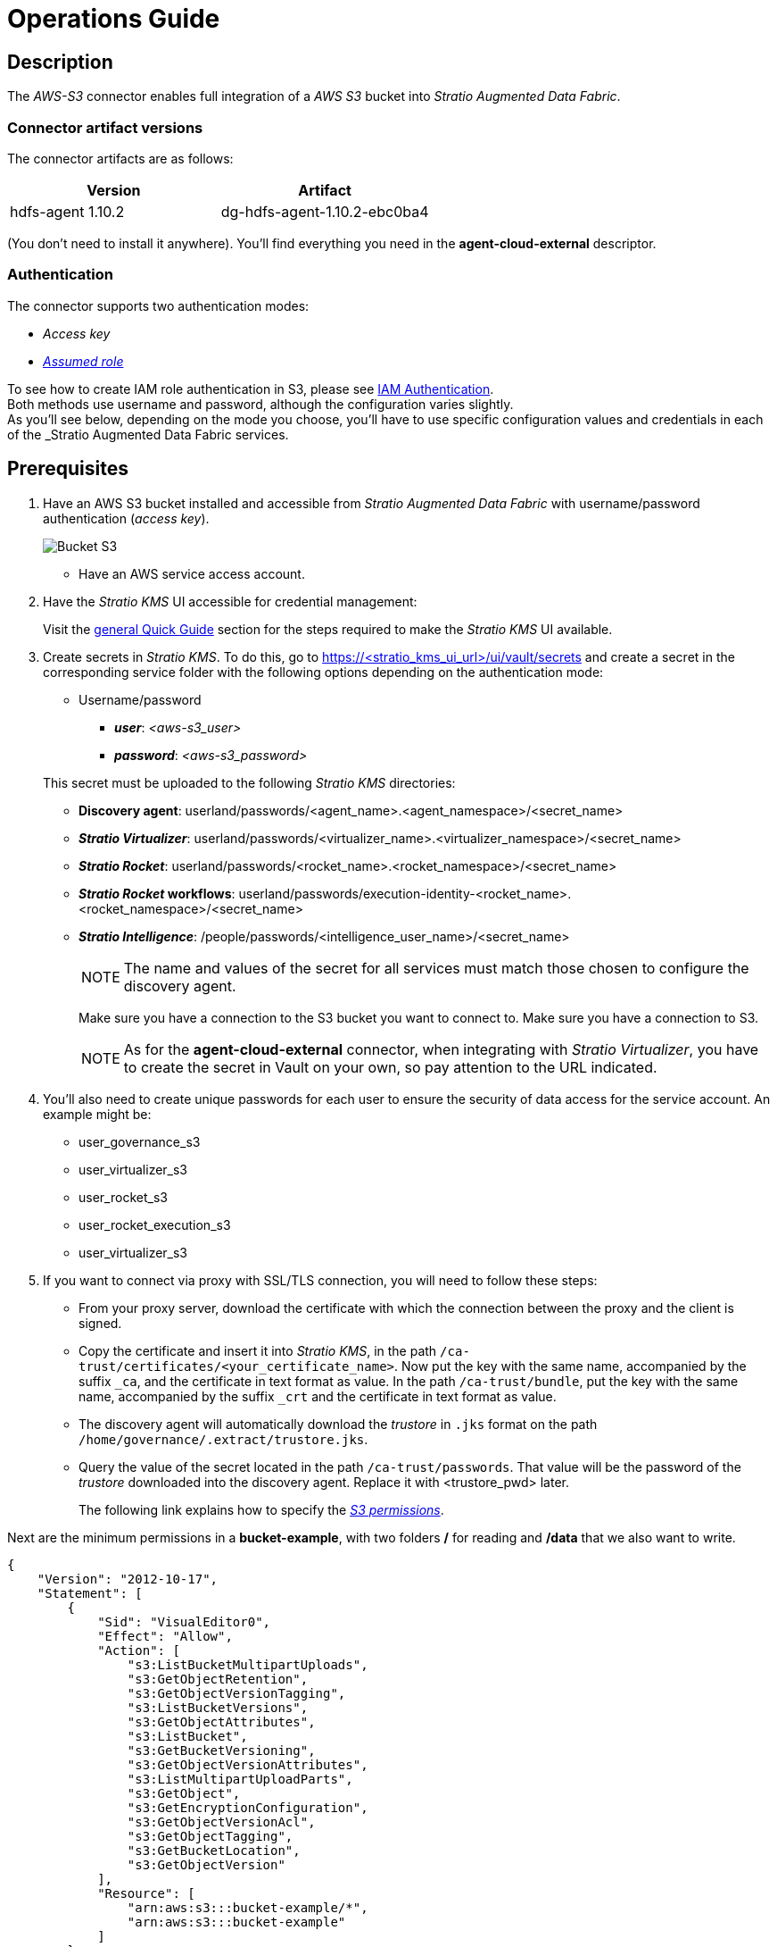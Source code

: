 ﻿= Operations Guide

// import formats and settings ///
:source-highlighter: rouge
:note-caption: NOTE
:important-caption: IMPORTANT
:tip-caption: EXAMPLE
// //////////////////////////////

== Description

The _AWS-S3_ connector enables full integration of a _AWS S3_ bucket into _Stratio Augmented Data Fabric_.

=== Connector artifact versions

The connector artifacts are as follows:

|===
|Version | Artifact

|hdfs-agent 1.10.2
|dg-hdfs-agent-1.10.2-ebc0ba4
|===

(You don't need to install it anywhere). You'll find everything you need in the *agent-cloud-external* descriptor.

=== Authentication

The connector supports two authentication modes:

* _Access key_
* https://docs.aws.amazon.com/STS/latest/APIReference/API_AssumeRole.html[_Assumed role_]

To see how to create IAM role authentication in S3, please see xref:amazon-s3:operations-guide.adoc#_autenticación_iam_role[IAM Authentication]. +
Both methods use username and password, although the configuration varies slightly. +
As you'll see below, depending on the mode you choose, you'll have to use specific configuration values and credentials in each of the _Stratio Augmented Data Fabric_ services.

== Prerequisites

. Have an AWS S3 bucket installed and accessible from _Stratio Augmented Data Fabric_ with username/password authentication (_access key_).
+
image::vista_bucket.png[Bucket S3]
+
** Have an AWS service access account.
+
. Have the _Stratio KMS_ UI accessible for credential management:
+
Visit the xref:ROOT:quick-start-guide.adoc[general Quick Guide] section for the steps required to make the _Stratio KMS_ UI available.
+
[#create-secret]
. Create secrets in _Stratio KMS_. To do this, go to https://<stratio_kms_ui_url>/ui/vault/secrets and create a secret in the corresponding service folder with the following options depending on the authentication mode:
+
--
** Username/password
*** *_user_*: _<aws-s3_user>_
*** *_password_*: _<aws-s3_password>_
--
+
This secret must be uploaded to the following _Stratio KMS_ directories:
+
** *Discovery agent*: userland/passwords/<agent_name>.<agent_namespace>/<secret_name>
** *_Stratio Virtualizer_*: userland/passwords/<virtualizer_name>.<virtualizer_namespace>/<secret_name>
** *_Stratio Rocket_*: userland/passwords/<rocket_name>.<rocket_namespace>/<secret_name>
** *_Stratio Rocket_ workflows*: userland/passwords/execution-identity-<rocket_name>.<rocket_namespace>/<secret_name>
** *_Stratio Intelligence_*: /people/passwords/<intelligence_user_name>/<secret_name>
+
NOTE: The name and values of the secret for all services must match those chosen to configure the discovery agent.
+
Make sure you have a connection to the S3 bucket you want to connect to.
Make sure you have a connection to S3.
+
NOTE: As for the *agent-cloud-external* connector, when integrating with _Stratio Virtualizer_, you have to create the secret in Vault on your own, so pay attention to the URL indicated.
+
. You'll also need to create unique passwords for each user to ensure the security of data access for the service account. An example might be:
* user_governance_s3
* user_virtualizer_s3
* user_rocket_s3
* user_rocket_execution_s3
* user_virtualizer_s3
+
. If you want to connect via proxy with SSL/TLS connection, you will need to follow these steps:
** From your proxy server, download the certificate with which the connection between the proxy and the client is signed.
** Copy the certificate and insert it into _Stratio KMS_, in the path `/ca-trust/certificates/<your_certificate_name>`. Now put the key with the same name, accompanied by the suffix `_ca`, and the certificate in text format as value. In the path `/ca-trust/bundle`, put the key with the same name, accompanied by the suffix `_crt` and the certificate in text format as value.
** The discovery agent will automatically download the _trustore_ in `.jks` format on the path `/home/governance/.extract/trustore.jks`.
** Query the value of the secret located in the path `/ca-trust/passwords`. That value will be the password of the _trustore_ downloaded into the discovery agent. Replace it with <trustore_pwd> later.
+
The following link explains how to specify the https://aws.amazon.com/es/blogs/security/writing-iam-policies-grant-access-to-user-specific-folders-in-an-amazon-s3-bucket[_S3 permissions_].

Next are the minimum permissions in a *bucket-example*, with two folders */* for reading and */data* that we also want to write.

[source,json]
----
{
    "Version": "2012-10-17",
    "Statement": [
        {
            "Sid": "VisualEditor0",
            "Effect": "Allow",
            "Action": [
                "s3:ListBucketMultipartUploads",
                "s3:GetObjectRetention",
                "s3:GetObjectVersionTagging",
                "s3:ListBucketVersions",
                "s3:GetObjectAttributes",
                "s3:ListBucket",
                "s3:GetBucketVersioning",
                "s3:GetObjectVersionAttributes",
                "s3:ListMultipartUploadParts",
                "s3:GetObject",
                "s3:GetEncryptionConfiguration",
                "s3:GetObjectVersionAcl",
                "s3:GetObjectTagging",
                "s3:GetBucketLocation",
                "s3:GetObjectVersion"
            ],
            "Resource": [
                "arn:aws:s3:::bucket-example/*",
                "arn:aws:s3:::bucket-example"
            ]
        },
        {
            "Sid": "VisualEditor1",
            "Effect": "Allow",
            "Action": [
              "s3:CreateBucket",
              "s3:PutObject",
              "s3:DeleteObject",
              "s3:DeleteBucket"
            ],
            "Resource": [
                "arn:aws:s3:::bucket-example/data/*",
                "arn:aws:s3:::bucket-example/data"
            ]
        },
        {
            "Sid": "VisualEditor2",
            "Effect": "Allow",
            "Action": [
                "s3:ListJobs",
                "s3:CreateJob"
            ],
            "Resource": "*"
        }
    ]
}
----

== Discover your data

=== Discovery agent

To install a discovery agent for _AWS S3_ you must go to *_Stratio Command Center_ -> "Deploy a Service" -> "Governance"* and select the agent `Agent-cloud-external`.

The most important fields to be filled in the installation are:

* *_Service ID_* (NAME_ID): The discovery agent's unique identifier.
* *_Name of the Service_*: The service name.
* *_Datastore type_* (COMM_SERVICE_TYPE): You should always select S3.
* *_Default FS_* (HDFS_SERVICE_CUSTOM_PROPERTY_fs_defaultFS): You have to enter the bucket connection URL. It should be in this format: `s3a://<your_bucket>/`
* *_Init path_* (COMM_SERVICE_INIT_PATH): You have to enter the root directory of the bucket on which you want the discovery to be performed. If there are no directories, enter: `/`.
* *_S3 Authentication method_* (HDFS_SERVICE_S3_AUTH). The S3 authentication method. You can put `ASSUMED_ROLE` or `ACCESS_KEY`. For more information visit the section on xref:amazon-s3:operations-guide.adoc#_cuentas_aws[Authentication Methods].
* *_S3 Assumed Role Endpoint region_* (`HDFS_SERVICE_CUSTOM_PROPERTY_fs_s3a_assumed_role_sts_endpoint_region`). AWS region where the endpoint is located.
* *_S3 Assumed role ARN_* (`HDFS_SERVICE_CUSTOM_PROPERTY_fs_s3a_assumed_role_arn`). The _ARN AWS_.
* *_Access credentials_* (`FS_STRATIO_CREDENTIALS`): The name of the secret. You have to create it in the `/userland/passwords/<Name of the Service>.<agent_namespace>/s3-secret` directory, as explained in the xref:amazon-s3:quick-start-guide.adoc#secreto-quick[Quick Start Guide].
* *_Discovered namespaces_*: Select the namespace where you want to install the discovery agent.

image::conf_agente_aws.png[Governance,450,100]

image::conf_agente_aws_2.png[Governance,450,100]

The discovery process is asynchronous, once the discovery is finished, it can be visualized from the UI of _Stratio Data Governance_.

==== Connection by proxy/ PrivateLink

* If you want to connect by proxy without SSL/TLS connection, you will need to insert the following variables into the deployment:
+
[source,]
----
HDFS_SERVICE_CUSTOM_PROPERTY_fs_s3a_proxy_host = <your_proxy_host>
HDFS_SERVICE_CUSTOM_PROPERTY_fs_s3a_proxy_port = <your_proxy_port>
HDFS_SERVICE_CUSTOM_PROPERTY_fs_s3a_proxy_username = <your_proxy_username>
HDFS_SERVICE_CUSTOM_PROPERTY_fs_s3a_proxy_password = <your_proxy_password>
----

* If you want to connect by proxy with SSL/TLS connection, you must indicate in the deployment through _java options_.
+
[source,]
----
JAVA_OPTS = -Djavax.net.ssl.trustStore=/home/governance/.extract/truststore.jks -Djavax.net.ssl.trustStorePassword=<trustore_pwd> -Djavax.net.ssl.trustStoreType=JKS
----

* If you want to connect by PrivateLink, you will need to insert the following variables into the deployment:
+
[source,]
----
HDFS_SERVICE_CUSTOM_PROPERTY_fs_s3a_endpoint = <your_endpoint_privatelink>
----

== Virtualize your data

IMPORTANT: Note that in order to virtualize the discovered tables, the xref:stratio-gosec:operations-guide:manage-policies:manage-domains-policies.adoc[domain policies] need to be managed through _Stratio Gosec_.

=== Eureka agent

This section does not apply to the _AWS-S3_ connector.

=== _Stratio Virtualizer_

_Stratio Virtualizer_ supports interaction with _AWS S3_ via the _AWS-S3_ connector. This integration has certain requirements:

* The following _Stratio Virtualizer_ deployment fields must be modified in _Stratio Command Center_:
+
image::conf_virtualizer_aws.png[Governance,450,100]
+
* *_Customized deployment_* -> *_Environment_*
** *_AWS S3 Integration (IAM Role Auth.)_*: ``Enabled``.
** *_Vault path_*: The path where you want the secret to be stored so that _Stratio Virtualizer_ can retrieve it.
** *_Assumed role sts endpoint_*: For example: `https://sts.eu-west-1.amazonaws.com.
** *_Assumed role sts endpoint region_*: For example: `eu-west-1.
** *_Assumed role ARN_*: For example: `arn:aws:s3:::stratio-connectors`.

==== Connection by proxy/ PrivateLink

* If you want to connect by proxy without SSL/TLS connection, you will need to insert the following variables into the deployment:
+
[source,]
----
XD_CUSTOM_SPARK_spark_hadoop_fs_s3a_proxy_host = <your_proxy_host>
XD_CUSTOM_SPARK_spark_hadoop_fs_s3a_proxy_port = <your_proxy_port>
XD_CUSTOM_SPARK_spark_hadoop_fs_s3a_proxy_username = <your_proxy_username>
XD_CUSTOM_SPARK_spark_hadoop_fs_s3a_proxy_password = <your_proxy_password>
----

* If you want to connect by proxy with SSL/TLS connection, you must indicate in the deployment through _java options_.
+
[source,]
----
EXECUTOR_JAVA_OPTS_AGG = -Djavax.net.ssl.trustStore=/etc/virtualizer/.secrets/.trust/truststore.jks -Djavax.net.ssl.trustStorePassword=<trustore_pwd> -Djavax.net.ssl.trustStoreType=JKS
DRIVER_JAVA_OPTS_AGG = -Djavax.net.ssl.trustStore=/etc/virtualizer/.secrets/.trust/truststore.jks -Djavax.net.ssl.trustStorePassword=<trustore_pwd> -Djavax.net.ssl.trustStoreType=JKS
----

* If you want to connect by PrivateLink, you will need to insert the following variables into the deployment:
+
[source,]
----
XD_CUSTOM_SPARK_spark_hadoop_fs_s3a_endpoint = <your_endpoint_privatelink>
----

== Transform your data

=== _Stratio Rocket_

To use _Stratio Rocket_, the _AWS-S3_ connector needs to be configured. To do this, you must xref:create-secret[upload the access credentials to _Stratio KMS_] for workflows and for _Stratio Rocket_. In addition, you have to configure the following variables in the _Stratio Rocket_ service modification form in _Stratio Command Center_:

* *Customized deployment* -> *Settings* -> *Classpath configuration*
** *S3 configuration enabled*: Enabled.
** *S3 endpoint (optional)*: For example: `https://sts.eu-west-1.amazonaws.com`.
** *Credentials vault secret*: The name of the secret. It should be in the Rocket and Execution Rocket subfolders. Refer to the xref:amazon-s3:quick-start-guide.adoc#_stratio_rocket[Secrets] section of the Quick Start Guide to see how to enter them.

==== Connection by proxy/ PrivateLink

* If you want to connect by proxy without SSL/TLS connection, you will need to insert the following variables into the deployment:
+
[source,]
----
SPARK_EXTRA_CONFIG_spark_hadoop_fs_s3a_proxy_host = <your_proxy_host>
SPARK_EXTRA_CONFIG_spark_hadoop_fs_s3a_proxy_port = <your_proxy_port>
SPARK_EXTRA_CONFIG_spark_hadoop_fs_s3a_proxy_username = <your_proxy_username>
SPARK_EXTRA_CONFIG_spark_hadoop_fs_s3a_proxy_password = <your_proxy_password>
WORKFLOWS_SPARK_EXTRA_CONFIG_spark_hadoop_fs_s3a_proxy_host = <your_proxy_host>
WORKFLOWS_SPARK_EXTRA_CONFIG_spark_hadoop_fs_s3a_proxy_port = <your_proxy_port>
WORKFLOWS_SPARK_EXTRA_CONFIG_spark_hadoop_fs_s3a_proxy_username = <your_proxy_username>
WORKFLOWS_SPARK_EXTRA_CONFIG_spark_hadoop_fs_s3a_proxy_password = <your_proxy_password>
----
+
* If you want to connect by proxy with SSL/TLS connection, you must modify the corresponding _java options_ to the variables *SPARK_EXECUTOR_EXTRA_JAVA_OPTIONS* and *SPARK_DRIVER_JAVA_OPTIONS*. To do this, access your _Stratio Rocket_ project -> "Parameters" -> "Spark Configurations".
+
For each variable *SPARK_EXECUTOR_EXTRA_JAVA_OPTIONS* and *SPARK_DRIVER_JAVA_OPTIONS*, add the following to the content that exists:
+
[source,]
----
-Djavax.net.ssl.trustStore=/security/truststore.jks -Djavax.net.ssl.trustStorePassword=<trustore_pwd> -Djavax.net.ssl.trustStoreType=JKS
----

* If you want to connect by PrivateLink, you must indicate in the descriptor of _Stratio Rocket_ as follows:
+
** *Customized deployment* -> *Settings* -> *Classpath configuration*
*** *_S3 endpoint (optional)_*: `<your_endpoint_privatelink>`.

=== _Stratio Intelligence_

To correctly configure _Stratio Intelligence_ with the _AWS-S3_ connector, we recommend referring to the xref:amazon-s3:quick-start-guide.adoc#_stratio_intelligence[_Stratio Intelligence_ section]; remember that you have to use the right format for the authentication mode for secrets.

In addition, add the following two variables to the deployment of _Stratio Intelligence_:

* INTERPOLATED_ANALYTIC_ENV_SPARK_SECURITY_S3_SECRETS_VAULT_PATH: "/v1/people/passwords/${username}/<secret_name>"
* ANALYTIC_ENV_SPARK_SECURITY_S3_ENABLE: "true"

To avoid problems with data consistency, you'll have to configure _Stratio Intelligence_ as indicated in the xref:ROOT:commiters.adoc[integration] document. Refer to this document for more information.

==== Connection by proxy/ PrivateLink

* If you want to connect by proxy without SSL/TLS connection, you need to insert the following variables into the *core-site.xml* of the deployment of _Stratio Intelligence_, in order to insert the variables of Hadoop Spark:
+
[source,xml]
----
    <property>
      <name>fs.s3a.proxy.host</name>
      <value>your_host</value>
    </property>
    <property>
      <name>fs.s3a.proxy.port</name>
      <value>your_port</value>
    </property>
    <property>
      <name>fs.s3a.proxy.username</name>
      <value>your_username</value>
    </property>
    <property>
      <name>fs.s3a.proxy.password</name>
      <value>your_password</value>
    </property>
----

* If you want to connect by PrivateLink, you will need to insert the following variable into the *core-site.xml* of the _Stratio Intelligence_ deployment:
+
[source,xml]
----
<property>
  <name>fs.s3a.endpoint</name>
  <value>your_endpoint_privatelink</value>
</property>
----

NOTE: If your proxy does not have authentication, you only need to set the host and port variable.

NOTE: Restart the service each time you apply the configuration in the deployment.
